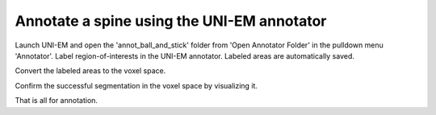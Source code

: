 ===========================================
Annotate a spine using the UNI-EM annotator
===========================================

Launch UNI-EM and open the 'annot_ball_and_stick' folder from 'Open Annotator Folder' in the pulldown menu 'Annotator'. Label region-of-interests in the UNI-EM annotator. Labeled areas are automatically saved.

.. image:: imgs/UNI-EM_annot2.jpg
   :scale: 50%
   :align: center

Convert the labeled areas to the voxel space.

.. code-block:: python
	:linenos:

	import sys, os, errno
	import numpy as np
	import h5py
	from pyLD import *

	folder    = 'annot_ball_and_stick'
	volume_id = 1
	output_filename = 'labels_ball_and_stick.h5'

	const = GenerateClosedVolumesFromUniEM(folder)
	vol, ids, ref_vol = const.generate(volume_id)
	with h5py.File(output_filename, 'w') as f:
		f.create_dataset('labels', data=vol)
		f['vol'] = vol
		f['ids'] = ids
		f['ref_vol'] = ref_vol


.. image:: imgs/painted.jpg
   :scale: 50%
   :align: center


Confirm the successful segmentation in the voxel space by visualizing it.

.. code-block:: python
	:linenos:

	output_image_filename = 'labels_ball_and_stick.png'
	xypitch = 0.02

	from mayavi import mlab
	from mayavi.api import OffScreenEngine
	import trimesh

	mlab.figure(bgcolor=(1.0,1.0,1.0), size=(700,700))
	mlab.view(90, 90, 300, [ 50, 30, 50 ] )

	for id in ids:
		vert, face,_ ,_ = create_surface(xypitch, vol == id)
		vert = vert / xypitch
		mlab.triangular_mesh(vert[:,0], vert[:,1], vert[:,2], face, color=tuple(np.random.rand(3))  , opacity=0.3)

	vert, face, _, _ = create_surface(xypitch, ref_vol ^ (vol > 0))
	vert = vert / xypitch
	mlab.triangular_mesh(vert[:,0], vert[:,1], vert[:,2], face, color=(0.8,0.8,0.8)  , opacity=0.3)
	mlab.savefig(output_image_filename)
	mlab.show()


.. image:: imgs/labels_ball_and_stick.png
   :scale: 50%
   :align: center


That is all for annotation.
